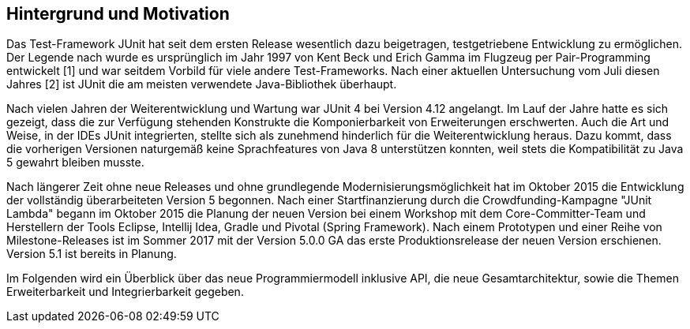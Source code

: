 == Hintergrund und Motivation

Das Test-Framework JUnit hat seit dem ersten Release wesentlich dazu beigetragen,
testgetriebene Entwicklung zu ermöglichen.
Der Legende nach wurde es ursprünglich im Jahr 1997
von Kent Beck und Erich Gamma im Flugzeug per Pair-Programming entwickelt [1]
und war seitdem Vorbild für viele andere Test-Frameworks.
Nach einer aktuellen Untersuchung vom Juli diesen Jahres [2] ist JUnit die am meisten verwendete Java-Bibliothek überhaupt.

Nach vielen Jahren der Weiterentwicklung und Wartung war JUnit 4 bei Version 4.12 angelangt.
Im Lauf der Jahre hatte es sich gezeigt,
dass die zur Verfügung stehenden Konstrukte die Komponierbarkeit von Erweiterungen erschwerten.
Auch die Art und Weise, in der IDEs JUnit integrierten,
stellte sich als zunehmend hinderlich für die Weiterentwicklung heraus.
Dazu kommt, dass die vorherigen Versionen naturgemäß keine Sprachfeatures von Java 8 unterstützen konnten,
weil stets die Kompatibilität zu Java 5 gewahrt bleiben musste.

Nach längerer Zeit ohne neue Releases und ohne grundlegende Modernisierungsmöglichkeit
hat im Oktober 2015 die Entwicklung der vollständig überarbeiteten Version 5 begonnen.
Nach einer Startfinanzierung durch die Crowdfunding-Kampagne "JUnit Lambda"
begann im Oktober 2015 die Planung der neuen Version bei einem Workshop mit dem Core-Committer-Team
und Herstellern der Tools Eclipse, Intellij Idea, Gradle und Pivotal (Spring Framework).
Nach einem Prototypen und einer Reihe von Milestone-Releases
ist im Sommer 2017 mit der Version 5.0.0 GA das erste Produktionsrelease der neuen Version erschienen.
Version 5.1 ist bereits in Planung.


Im Folgenden wird ein Überblick über
das neue Programmiermodell inklusive API,
die neue Gesamtarchitektur,
sowie die Themen Erweiterbarkeit und Integrierbarkeit gegeben.
